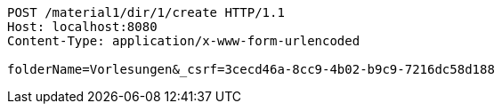 [source,http,options="nowrap"]
----
POST /material1/dir/1/create HTTP/1.1
Host: localhost:8080
Content-Type: application/x-www-form-urlencoded

folderName=Vorlesungen&_csrf=3cecd46a-8cc9-4b02-b9c9-7216dc58d188
----